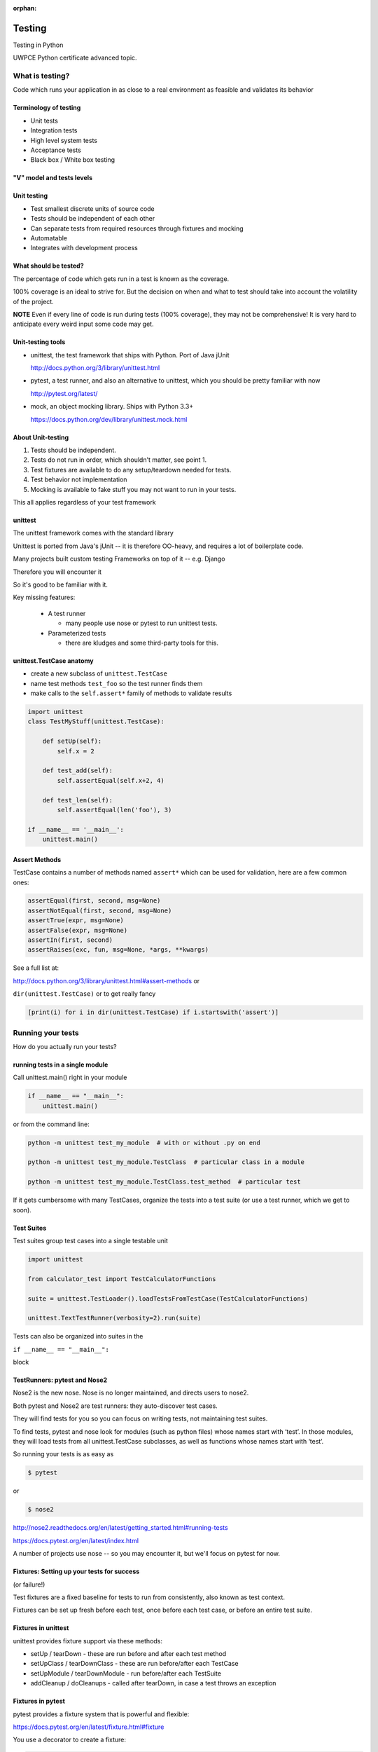 :orphan:

.. _advanced_testing:

#######
Testing
#######

Testing in Python

UWPCE Python certificate advanced topic.

What is testing?
================


Code which runs your application in as close to a real environment as
feasible and validates its behavior


Terminology of testing
----------------------

-  Unit tests
-  Integration tests
-  High level system tests
-  Acceptance tests
-  Black box / White box testing


"V" model and tests levels
--------------------------
.. image:: /_static/test_v_model.png


Unit testing
------------

-  Test smallest discrete units of source code
-  Tests should be independent of each other
-  Can separate tests from required resources through fixtures and
   mocking
-  Automatable
-  Integrates with development process


What should be tested?
----------------------

The percentage of code which gets run in a test is known as the
coverage.

100% coverage is an ideal to strive for. But the decision on when and
what to test should take into account the volatility of the project.

**NOTE** Even if every line of code is run during tests (100% coverage),
they may not be comprehensive! It is very hard to anticipate every weird
input some code may get.


Unit-testing tools
------------------

-  unittest, the test framework that ships with Python. Port of Java jUnit

   http://docs.python.org/3/library/unittest.html

-  pytest, a test runner, and also an alternative to unittest, which you should be pretty familiar with now

   http://pytest.org/latest/

-  mock, an object mocking library. Ships with Python 3.3+

   https://docs.python.org/dev/library/unittest.mock.html


About Unit-testing
------------------

1. Tests should be independent.
2. Tests do not run in order, which shouldn't matter, see point 1.
3. Test fixtures are available to do any setup/teardown needed for tests.
4. Test behavior not implementation
5. Mocking is available to fake stuff you may not want to run in your tests.

This all applies regardless of your test framework

unittest
--------

The unittest framework comes with the standard library

Unittest is ported from Java's jUnit -- it is therefore OO-heavy, and
requires a lot of boilerplate code.

Many projects built custom testing Frameworks on top of it -- e.g. Django

Therefore you will encounter it

So it's good to be familiar with it.

Key missing features:

 * A test runner

   - many people use nose or pytest to run unittest tests.

 * Parameterized tests

   - there are kludges and some third-party tools for this.


unittest.TestCase anatomy
-------------------------

* create a new subclass of ``unittest.TestCase``
* name test methods ``test_foo`` so the test runner finds them
* make calls to the ``self.assert*`` family of methods to validate results

.. code-block:: python

    import unittest
    class TestMyStuff(unittest.TestCase):

        def setUp(self):
            self.x = 2

        def test_add(self):
            self.assertEqual(self.x+2, 4)

        def test_len(self):
            self.assertEqual(len('foo'), 3)

    if __name__ == '__main__':
        unittest.main()


Assert Methods
---------------

TestCase contains a number of methods named ``assert*`` which can be used
for validation, here are a few common ones:

.. code-block:: python

    assertEqual(first, second, msg=None)
    assertNotEqual(first, second, msg=None)
    assertTrue(expr, msg=None)
    assertFalse(expr, msg=None)
    assertIn(first, second)
    assertRaises(exc, fun, msg=None, *args, **kwargs)

See a full list at:

http://docs.python.org/3/library/unittest.html#assert-methods or

``dir(unittest.TestCase)`` or to get really fancy

.. code-block:: python

    [print(i) for i in dir(unittest.TestCase) if i.startswith('assert')]


Running your tests
==================

How do you actually run your tests?


running tests in a single module
--------------------------------

Call unittest.main() right in your module

.. code-block:: python

        if __name__ == "__main__":
            unittest.main()

or from the command line:

.. code-block:: bash

  python -m unittest test_my_module  # with or without .py on end

  python -m unittest test_my_module.TestClass  # particular class in a module

  python -m unittest test_my_module.TestClass.test_method  # particular test

If it gets cumbersome with many TestCases, organize the tests into a
test suite (or use a test runner, which we get to soon).

Test Suites
-----------

Test suites group test cases into a single testable unit

.. code-block:: python

    import unittest

    from calculator_test import TestCalculatorFunctions

    suite = unittest.TestLoader().loadTestsFromTestCase(TestCalculatorFunctions)

    unittest.TextTestRunner(verbosity=2).run(suite)

Tests can also be organized into suites in the

``if __name__ == "__main__":``

block


TestRunners: pytest and Nose2
-----------------------------

Nose2 is the new nose. Nose is no longer maintained, and directs users to nose2.

Both pytest and Nose2 are test runners: they auto-discover test cases.

They will find tests for you so you can focus on writing tests, not
maintaining test suites.

To find tests, pytest and nose look for modules (such as python files)
whose names start with ‘test’. In those modules, they will load tests
from all unittest.TestCase subclasses, as well as functions whose names
start with ‘test’.

So running your tests is as easy as

.. code-block:: bash

    $ pytest

or

.. code-block:: bash

    $ nose2

http://nose2.readthedocs.org/en/latest/getting_started.html#running-tests

https://docs.pytest.org/en/latest/index.html

A number of projects use nose -- so you may encounter it, but we'll focus
on pytest for now.


Fixtures: Setting up your tests for success
-------------------------------------------

(or failure!)

Test fixtures are a fixed baseline for tests to run from consistently,
also known as test context.

Fixtures can be set up fresh before each test, once before each test
case, or before an entire test suite.


Fixtures in unittest
--------------------

unittest provides fixture support via these methods:

-  setUp / tearDown - these are run before and after each test method
-  setUpClass / tearDownClass - these are run before/after each TestCase
-  setUpModule / tearDownModule - run before/after each TestSuite
-  addCleanup / doCleanups - called after tearDown,
   in case a test throws an exception

Fixtures in pytest
------------------

pytest provides a fixture system that is powerful and flexible:

https://docs.pytest.org/en/latest/fixture.html#fixture

You use a decorator to create a fixture:

.. code-block:: python

    import pytest

    @pytest.fixture
    def smtp():
        import smtplib
        return smtplib.SMTP("smtp.gmail.com")

A fixture is simply a function that will get run when it is used, and
returns *something* that your tests need:

To use a fixture, you add it as a parameter to your test function:

.. code-block:: python

    def test_ehlo(smtp):
        response, msg = smtp.ehlo()
        assert response == 250
        assert 0 # for demo purposes

The parameter gets set to the value returned by the fixture function.
The fixture function is automatically run before each test.

Let's see this in action:

:download:`pytest_fixtures.py <../examples/testing/pytest_fixtures.py>`

.. code-block:: bash

    $ pytest -s -v pytest_fixtures.py

The ``-s`` tells pytest not to capture stdout -- so we can see print statements.

The ``-v`` is verbose mode -- so we can see a bit more what is going on.

"Teardown"
----------

If your fixture needs to clean itself up after its done, this is known as
"teardown"

To accomplish this in pytest, you use "yield", rather than "return".

The teardown code will run after the yield

.. code-block:: python

  @pytest.fixture
  def smtp(request):
      smtp = smtplib.SMTP("smtp.gmail.com")
      yield smtp  # provide the fixture value
      print("teardown smtp")
      smtp.close()

Remember that putting a yield in a function makes it a generator function -- which provides a way to halt execution of the function, return a value, and then pick up where it left off. So in this case, you use whatever code you want to generate your object -- then after the yield, all those variables will be there, so you can do whatever clean up you need to do.

See the example again for this...

Testing floating point values
=============================

Why can't we just test if .5 == 1/2 ?

.. code-block:: ipython

    In [1]: 3 * .15 == .45
    Out[1]: False

    In [2]: 3 * .15
    Out[2]: 0.44999999999999996

    In [3]: 3 * .15 * 10 / 10  == .45
    Out[3]: True

There are an infinite number of real numbers, so they are
stored as an approximation in computing hardware.

https://docs.python.org/3/tutorial/floatingpoint.html


Levels of precision of floating point
-------------------------------------

Python floating point numbers are stored in `IEEE 754 <http://en.wikipedia.org/wiki/IEEE_floating_point>`_ 64-bit double precision format, so 1 bit for the sign, 11 bits for the exponent, and the remaining 52 for the fraction.

So we can count on up to 16 digits of precision in decimal:

.. code-block:: ipython

    In [39]: len(str(2**52))
    Out[39]: 16

    In [40]: .1+.2
    Out[40]: 0.30000000000000004

    In [41]: len('3000000000000000')
    Out[41]: 16

    # with repeated operations, the errors eventually build up:
    # here's multiplying by "1" 10 million times:
    In [64]: x=1
    In [69]: for i in range(10000000): x *= (.1 + .2)/.3
    Out [69]: 1.000000002220446


assertAlmostEqual
-----------------

assertAlmostEqual is a custom assert in ``unittest`` that verifies that two floating point values are close enough to each other.

Add a places keyword argument to specify the number of decimal places.

.. code-block:: python

    import unittest

    class TestAlmostEqual(unittest.TestCase):

        def setUp(self):
            pass

        def test_floating_point(self):
            self.assertEqual(3*.15, .45)

        def test_almost_equal(self):
            self.assertAlmostEqual(3*.15, .45, places=7)


What is close?
--------------

**Warning**

``assertAlmostEqual`` lets you specify *decimal places*, i.e. the number of digits after the decimal point.

This works great for numbers that are about magnitude 1.0 (as above)

But what if you have numbers that are very large? (or small):

  - ``1.0e22``
  - ``1.0000000000001e22``

are they almost equal?

Remember that python floating point numbers store the exponent and up
to 16 decimal digits.

So those two are almost as close as you can get. But:

.. code-block:: ipython

    In [30]: x = 1e22

    In [31]: y = 1.0000000000001e22

    In [32]: '%g'%(y - x)
    Out[32]: '1.00034e+09'

They are different by about a billion!

In general, we don't want to compare floating point numbers to within a
certain number of decimal places.

Anyone remember "significant figures" from science classes?

``isclose()``
-------------

Python 3.5 introduced the isclose() function in the math module:

https://www.python.org/dev/peps/pep-0485/

.. code-block:: ipython

    In [39]: import math

    In [40]: x
    Out[40]: 1e+22

    In [41]: y
    Out[41]: 1.0000000000001e+22

    In [42]: math.isclose(x,y)
    Out[42]: True

So this works for any magnitude number.

.. code-block:: python

    is_close(a, b, *, rel_tol=1e-09, abs_tol=0.0) -> bool

    Determine whether two floating point numbers are close in value.

       rel_tol
           maximum difference for being considered "close", relative to the
           magnitude of the input values
        abs_tol
           maximum difference for being considered "close", regardless of the
           magnitude of the input values

    Return True if a is close in value to b, and False otherwise.

``rel_tol`` essentially specifies how many significant figures you want:
``1e-09`` is 9 significant figures: about half of what floats can store.

``abs_tol`` is required for comparisons to zero -- nothing is
"relatively close" to zero

Using ``isclose()`` with ``unittest``
-------------------------------------

Ideally, ``TestCase`` would have an ``assertIsClose`` method.
But you can use:

.. code-block:: python

    import unittest
    from math import isclose

    class TestAlmostEqual(unittest.TestCase):

        def test_floating_point(self):
            self.assertEqual(3*.15, .45)

        def test_almost_equal(self):
            self.assertTrue( isclose( 3*.15, .45, rel_tol=7) )

**NOTE** This is one of the key flaws with the unittest module: while
it can test anything with ``assertTrue`` and the like -- if there is no
nifty ``assert*`` method for your use-case, you lose the advantages of
the ``assert*`` methods.

What are those advantages? -- mostly a prettier printing of information
in the error::

  FAIL: test_floating_point (__main__.TestAlmostEqual)
  ----------------------------------------------------------------------
  Traceback (most recent call last):
    File "/Users/Chris/PythonStuff/UWPCE/Py300-Spring2017/Examples/testing/test_floats.py", line 17, in test_floating_point
      self.assertEqual(3 * .15, .45)
  AssertionError: 0.44999999999999996 != 0.45

But when you use assertTrue::

  FAIL: test_isclose_tiny (__main__.TestAlmostEqual)
  ----------------------------------------------------------------------
  Traceback (most recent call last):
    File "/Users/Chris/PythonStuff/UWPCE/Py300-Spring2017/Examples/testing/test_floats.py", line 32, in test_isclose_tiny
      self.assertTrue(math.isclose(4 * .15e-30, .45e-30))
  AssertionError: False is not true

Not that helpful -- is it?

``pytest`` give you nice informative messages when tests fail -- without special asserts.


Parameterized Tests
===================

Often you want to run exactly the same tests, but with different outputs and inputs.

You can do this a really naive way, by putting multiple asserts into one test:

.. code-block:: python

  def test_multiply():
      assert multiply(2, 2) == 4
      assert multiply(2, -1) == -4
      assert multiply(-2, -3) == 6
      assert multiply(3, 0) == 0
      assert multiply(0, 3) == 0

If they all pass, fine, but if not, it will fail on the first one,
and you'll have no idea if the others pass.

Plus, it gets a bit tedious to write, particularly if the code is more
complex than a single function call.

You can write a separate test for each case:

.. code-block:: python

  def test_multiply_both_positive():
      assert multiply(2, 2) == 4

  def test_multiply_one_negative):
      assert multiply(2, -1) == -4

  def test_multiply_both_negative():
      assert multiply(-2, -3) == 6

  def test_multiply_second_zero():
      assert multiply(3, 0) == 0

  def test_multiply_first_zero():
      assert multiply(0, 3) == 0

But talk about tedious!!!

Unfortunately, ``unittest`` does not have a built-in way to solve this
problem. There is a nifty library called parameterized, which does solve it
(and they spell parameterize correctly). It works with nose, unittest, and pytest.

https://pypi.python.org/pypi/parameterized

.. code-block:: python

    @parameterized([
        (2, 2, 4),
        (2, 3, 8),
        (1, 9, 1),
        (0, 9, 0),])
    def test_pow(base, exponent, expected):
        assert_equal(math.pow(base, exponent), expected)


Lots more examples on their website.


``pytest.mark.parametrize``
---------------------------

Pytest does provide a nifty built-in way to do it:

https://docs.pytest.org/en/latest/parametrize.html#parametrize-basics

.. code-block:: python

  param_names = "arg1, arg2, result"
  params = [(2, 2, 4),
            (2, -1, -2),
            (-2, -2, 4),
            ]
  @pytest.mark.parametrize(param_names, params)
  def test_multiply(arg1, arg2, result):
      assert multiply(arg1, arg2) == result

I find this very, very, useful.

See :download:`test_calculator_pytest.py </examples/testing/calculator/test_calculator_pytest.py>` in the class repo.

Code Coverage
-------------

"Coverage" is the fraction of your code that is run by your tests.
That is, how much code is "covered" by the tests.

It's usually reported as a percentage of lines of code that were run.

If a line of code is *not* run in your tests -- you can be pretty
sure it hasn't been tested -- so how do you know it works?

So 100% coverage is a good goal (though harder to achieve than you might think!)

Keep in mind that 100% coverage does **NOT** mean that you code is fully tested -- you have no idea how many corner cases may not have been checked.

But it's a good start.

The coverage tool
-----------------

"Coverage.py" is a tool (written by Ned Batchelder) for checking code testing
coverage in python:

https://coverage.readthedocs.io

It can be installed with ``pip``:

.. code-block:: bash

  $ python -m pip install coverage

To run coverage on your test suite:

.. code-block:: bash

  $ coverage run my_program.py arg1 arg2

This generates a .coverage file. To analyze it on the console:

.. code-block:: bash

  $ coverage report

Else generate an HTML report in the current directory:

.. code-block:: bash

  $ coverage html

To find out coverage across the standard library, add -L:

::

      -L, --pylib   Measure coverage even inside the Python installed
                    library, which isn't done by default.


Branch Coverage
---------------

consider the following code:

.. code-block:: python

    x = False  # 1
    if x:      # 2
        print("in branch")  # 3
    print("out of branch")  # 4

We want to make sure the branch is being bypassed correctly in the False
case

Track which branch destinations were not visited with the --branch
option to run:

.. code-block:: bash

    coverage run --branch myprog.py

http://nedbatchelder.com/code/coverage/branch.html

Using coverage with pytest
--------------------------

There is a plug-in for pytest that will run coverage for you when you run your tests:

.. code-block:: bash

    $ pip install pytest-cov

    # now it can be used
    $ pytest --cov code_module test_module.py

https://pypi.python.org/pypi/pytest-cov

There are a number of ways to invoke it and get different reports:

To get a nifty html report:

.. code-block:: bash

    $ pytest --cov code_module --cov-report html test_module.py


Doctests
========

Tests placed in docstrings to demonstrate usage of a component to a
human in a machine testable way

.. code-block:: python

    def square(x):
        """
        Squares x.

        >>> square(2)
        4
        >>> square(-2)
        4
        """
        return x * x

.. code-block:: bash

        python -m doctest -v example.py

Now generate documentation, using epydoc for example:

.. code-block:: bash

  $ epydoc example.py


http://docs.python.org/3/library/doctest.html

http://www.python.org/dev/peps/pep-0257/

http://epydoc.sourceforge.net/

These days, most Python projects use Sphinx to do their documentation:

http://sphinx-doc.org/

Well worth checking out -- and you can have Sphinx run your doctests for you.

My Take:
--------

doctests are really cool -- but they are more a way to test your documentation, than a way to test your code. Which is pretty cool -- you can have examples in your docs, and know that they are still correct.


Test Driven Development (TDD)
=============================

In TDD, the tests are written to meet the requirements before the code
exists.

Once the collection of tests passes, the requirement is considered met.

We've been trying to get you to do this from the beginning of this class :-)

We don't always want to run the entire test suite. In order to run a
single test with pytest:

.. code-block:: bash

    $ pytest -k "test_divide"

The -k means:

  only run tests which match the given substring expression. An expression is a python evaluatable expression where all names are substring-matched against test names and their parent classes.

So you can pretty easily select a subset of your tests if they have consistent naming scheme.

Exercises
=========

-  Add unit tests for each method in calculator_functions.py
-  Add fixtures via setUp/tearDown methods and setUpClass/tearDownClass
   class methods. Are they behaving how you expect?

or

-  Use pytest fixtures instead.
-  Add additional unit tests for floating point calculations
-  Fix any failures in the code
-  Add doctests to calculator_functions.py

You can find all that in:

``examples/calculator``

In the class repo.


Mocking
=======

Now we've got the tools to really test
--------------------------------------

Consider the application in the ``examples/wikidef`` directory. Give the
command line utility a subject, and it will return a definition.

.. code-block:: bash

    ./define.py Robot

How can we test our application code without abusing (and waiting for)
Wikipedia?


Using Mock objects
------------------

Using Mock objects to test an application with service dependencies

Mock objects replace real objects in your code at runtime during test

This allows you to test code which calls these objects without having
their actual code run

Useful for testing objects which depend on unimplemented code, resources
which are expensive, or resources which are unavailable during test
execution

https://docs.python.org/3/library/unittest.mock-examples.html


Mocks
-----

The MagicMock class will keep track of calls to it so we can verify
that the class is being called correctly, without having to execute the
code underneath

.. code-block:: python

        from unittest import mock

        mock_object = mock.MagicMock()
        mock_object.foo.return_value = "foo return"
        print(mock_object.foo.call_count)
        print(mock_object.foo())
        print(mock_object.foo.call_count)
        # raise an exception by assigning to the side_effect attribute
        mock_object.foo.side_effect = Exception
        mock_object.foo()


Easy mocking with mock.patch
----------------------------

patch acts as a function decorator, class decorator, or a context
manager

Inside the body of the function or with statement, the target is patched
with a new object. When the function/with statement exits the patch is
undone


Using patch
-----------

::

    # patch with a decorator
    @patch.object(Wikipedia, 'article')
    def test_article_success_decorator_mocked(self, mock_method):
        article = Definitions.article("Robot")
        mock_method.assert_called_once_with("Robot")

    # patch with a context manager
    def test_article_success_context_manager_mocked(self):
        with patch.object(Wikipedia, 'article') as mock_method:
            article = Definitions.article("Robot")
            mock_method.assert_called_once_with("Robot")


Mocking a builtin
-----------------

Say you would like to mock input in this function in a file called mock_input.py:

.. code-block:: python

    def get_input():
        color = input("What is your favorite color? ")
        return color


In your test file, you would do this:

.. code-block:: python

    @mock.patch('builtins.input')
    def test_get_more_input(self, new_mocked_input):
        new_mocked_input.return_value = 'blue'
        self.assertEqual(mock_input.get_input(), 'blue')

mocking with pytest
-------------------

pytest uses the same mock library, but has a little different syntax.

Here is an example of mocking ``input()`` with pytest:

:download:`test_mock_input.py </examples/testing/test_mock_input.py>`

`pytest-mock` is a utility that makes it easier to mock
with pytest.

.. code-block:: bash

   $ pip install pytest-mock

Here is a nice blog post about using it:

https://medium.com/@bfortuner/python-unit-testing-with-pytest-and-mock-197499c4623c


Exercise
--------

When define.py is given the name of a non-existent article, an exception
is thrown. This exception causes another exception to occur, and the whole thing is not very readable. Why does this happen?

Use what you know about exceptions to throw a better exception, and
then add a new test that confirms this behavior. Use mock for your test, so you are not hammering Wikipedia.

